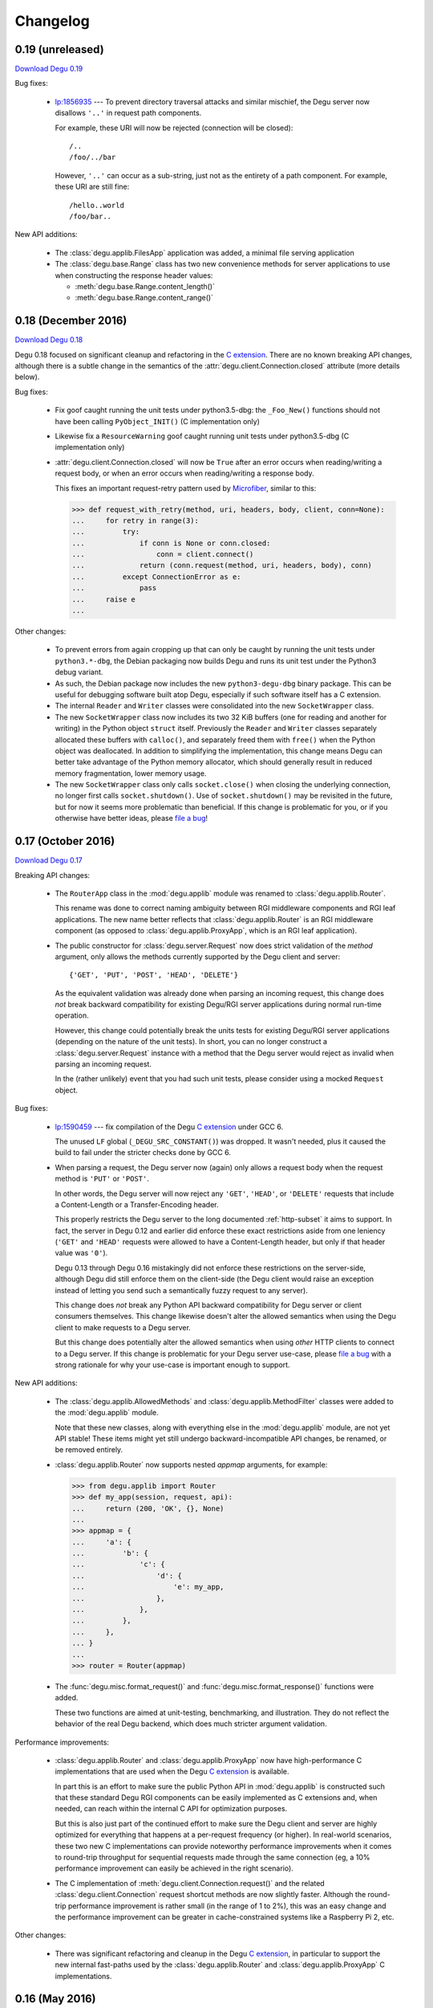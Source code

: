 Changelog
=========

.. _version-0.19:

0.19 (unreleased)
-----------------

`Download Degu 0.19`_

Bug fixes:

    *   `lp:1856935`_ --- To prevent directory traversal attacks and similar
        mischief, the Degu server now disallows ``'..'`` in request path
        components.

        For example, these URI will now be rejected (connection will be
        closed)::

            /..
            /foo/../bar

        However, ``'..'`` can occur as a sub-string, just not as the entirety of
        a path component.  For example, these URI are still fine::

            /hello..world
            /foo/bar..


New API additions:

    *   The :class:`degu.applib.FilesApp` application was added, a minimal
        file serving application

    *   The :class:`degu.base.Range` class has two new convenience methods for
        server applications to use when constructing the response header values:

        *  :meth:`degu.base.Range.content_length()`

        *  :meth:`degu.base.Range.content_range()`




.. _version-0.18:

0.18 (December 2016)
--------------------

`Download Degu 0.18`_

Degu 0.18 focused on significant cleanup and refactoring in the `C extension`_.
There are no known breaking API changes, although there is a subtle change in
the semantics of the :attr:`degu.client.Connection.closed` attribute (more
details below).


Bug fixes:

    *   Fix goof caught running the unit tests under python3.5-dbg: the
        ``_Foo_New()`` functions should not have been calling
        ``PyObject_INIT()`` (C implementation only)

    *   Likewise fix a ``ResourceWarning`` goof caught running unit tests
        under python3.5-dbg (C implementation only)

    *   :attr:`degu.client.Connection.closed` will now be ``True`` after an
        error occurs when reading/writing a request body, or when an error
        occurs when reading/writing a response body.

        This fixes an important request-retry pattern used by `Microfiber`_,
        similar to this:

        >>> def request_with_retry(method, uri, headers, body, client, conn=None):
        ...     for retry in range(3):
        ...         try:
        ...             if conn is None or conn.closed:
        ...                 conn = client.connect()
        ...             return (conn.request(method, uri, headers, body), conn)
        ...         except ConnectionError as e:
        ...             pass
        ...     raise e
        ... 


Other changes:

    *   To prevent errors from again cropping up that can only be caught by
        running the unit tests under ``python3.*-dbg``, the Debian packaging now
        builds Degu and runs its unit test under the Python3 debug variant.

    *   As such, the Debian package now includes the new ``python3-degu-dbg``
        binary package.  This can be useful for debugging software built atop
        Degu, especially if such software itself has a C extension.

    *   The internal ``Reader`` and ``Writer`` classes were consolidated
        into the new ``SocketWrapper`` class.

    *   The new ``SocketWrapper`` class now includes its two 32 KiB buffers
        (one for reading and another for writing) in the Python object
        ``struct`` itself.  Previously the ``Reader`` and ``Writer`` classes
        separately allocated these buffers with ``calloc()``, and separately
        freed them with ``free()`` when the Python object was deallocated.  In
        addition to simplifying the implementation, this change means Degu can
        better take advantage of the Python memory allocator, which should
        generally result in reduced memory fragmentation, lower memory usage.

    *   The new ``SocketWrapper`` class only calls ``socket.close()`` when
        closing the underlying connection, no longer first calls
        ``socket.shutdown()``.  Use of ``socket.shutdown()`` may be revisited in
        the future, but for now it seems more problematic than beneficial.  If
        this change is problematic for you, or if you otherwise have better
        ideas, please `file a bug`_!



.. _version-0.17:

0.17 (October 2016)
-------------------

`Download Degu 0.17`_

Breaking API changes:

    *   The ``RouterApp`` class in the :mod:`degu.applib` module was renamed to
        :class:`degu.applib.Router`.

        This rename was done to correct naming ambiguity between RGI middleware
        components and RGI leaf applications.  The new name better reflects that
        :class:`degu.applib.Router` is an RGI middleware component (as opposed
        to :class:`degu.applib.ProxyApp`, which is an RGI leaf application).

    *   The public constructor for :class:`degu.server.Request` now does strict
        validation of the *method* argument, only allows the methods currently
        supported by the Degu client and server::

            {'GET', 'PUT', 'POST', 'HEAD', 'DELETE'}

        As the equivalent validation was already done when parsing an incoming
        request, this change does *not* break backward compatibility for
        existing Degu/RGI server applications during normal run-time operation.

        However, this change could potentially break the units tests for
        existing Degu/RGI server applications (depending on the nature of the
        unit tests).  In short, you can no longer construct a
        :class:`degu.server.Request` instance with a method that the Degu server
        would reject as invalid when parsing an incoming request.

        In the (rather unlikely) event that you had such unit tests, please
        consider using a mocked ``Request`` object.


Bug fixes:

    *   `lp:1590459`_ --- fix compilation of the Degu `C extension`_ under GCC
        6.

        The unused ``LF`` global (``_DEGU_SRC_CONSTANT()``) was dropped.  It
        wasn't needed, plus it caused the build to fail under the stricter
        checks done by GCC 6.

    *   When parsing a request, the Degu server now (again) only allows a
        request body when the request method is ``'PUT'`` or ``'POST'``.

        In other words, the Degu server will now reject any ``'GET'``,
        ``'HEAD'``, or ``'DELETE'`` requests that include a Content-Length or a
        Transfer-Encoding header.

        This properly restricts the Degu server to the long documented
        :ref:`http-subset` it aims to support.  In fact, the server in Degu 0.12
        and earlier did enforce these exact restrictions aside from one leniency
        (``'GET'`` and ``'HEAD'`` requests were allowed to have a Content-Length
        header, but only if that header value was ``'0'``).

        Degu 0.13 through Degu 0.16 mistakingly did not enforce these
        restrictions on the server-side, although Degu did still enforce them on
        the client-side (the Degu client would raise an exception instead of
        letting you send such a semantically fuzzy request to any server).

        This change does *not* break any Python API backward compatibility for
        Degu server or client consumers themselves.  This change likewise
        doesn't alter the allowed semantics when using the Degu client to make
        requests to a Degu server.

        But this change does potentially alter the allowed semantics when using
        *other* HTTP clients to connect to a Degu server.  If this change is
        problematic for your Degu server use-case, please `file a bug`_ with a
        strong rationale for why your use-case is important enough to support.


New API additions:

    *   The :class:`degu.applib.AllowedMethods` and
        :class:`degu.applib.MethodFilter` classes were added to the
        :mod:`degu.applib` module.

        Note that these new classes, along with everything else in the
        :mod:`degu.applib` module, are not yet API stable!  These items might
        yet still undergo backward-incompatible API changes, be renamed, or be
        removed entirely.

    *   :class:`degu.applib.Router` now supports nested *appmap* arguments, for
        example:

        >>> from degu.applib import Router
        >>> def my_app(session, request, api):
        ...     return (200, 'OK', {}, None)
        ... 
        >>> appmap = {
        ...     'a': {
        ...         'b': {
        ...             'c': {
        ...                 'd': {
        ...                     'e': my_app,
        ...                 },
        ...             },
        ...         },
        ...     },
        ... }
        ...
        >>> router = Router(appmap)

    *   The :func:`degu.misc.format_request()` and
        :func:`degu.misc.format_response()` functions were added.

        These two functions are aimed at unit-testing, benchmarking, and
        illustration.  They do not reflect the behavior of the real Degu
        backend, which does much stricter argument validation.


Performance improvements:

    *   :class:`degu.applib.Router` and :class:`degu.applib.ProxyApp` now have
        high-performance C implementations that are used when the Degu
        `C extension`_ is available.

        In part this is an effort to make sure the public Python API in
        :mod:`degu.applib` is constructed such that these standard Degu RGI
        components can be easily implemented as C extensions and, when needed,
        can reach within the internal C API for optimization purposes.

        But this is also just part of the continued effort to make sure the
        Degu client and server are highly optimized for everything that happens
        at a per-request frequency (or higher).  In real-world scenarios, these
        two new C implementations can provide noteworthy performance
        improvements when it comes to round-trip throughput for sequential
        requests made through the same connection (eg, a 10% performance
        improvement can easily be achieved in the right scenario).

    *   The C implementation of :meth:`degu.client.Connection.request()` and the
        related :class:`degu.client.Connection` request shortcut methods are now
        slightly faster.  Although the round-trip performance improvement is
        rather small (in the range of 1 to 2%), this was an easy change and the
        performance improvement can be greater in cache-constrained systems like
        a Raspberry Pi 2, etc.


Other changes:

    *   There was significant refactoring and cleanup in the Degu
        `C extension`_, in particular to support the new internal fast-paths
        used by the :class:`degu.applib.Router` and
        :class:`degu.applib.ProxyApp` C implementations.



.. _version-0.16:

0.16 (May 2016)
---------------

`Download Degu 0.16`_

Degu 0.16 again brings a number of small breaking API changes; however, the
changes in this release are quite unlikely to break the behavior Degu server and
client consumers during normal run-time use.  If any changes are needed to port
your applications to Degu 0.16, it will most likely be changes to your unit
tests.

Breaking API changes:

    *   The ``degu.base.Bodies`` namedtuple has been renamed to
        :class:`degu.base.API`, plus the new ``Range`` and ``ContentRange``
        attributes were added.

        This is another small step in making it possible to transparently run
        RGI server and client application code under different RGI compliant
        implementations.

        To achieve this, RGI server and client code should not directly import
        anything from :mod:`degu.base`.  This was mostly the case in Degu 0.15
        save for the :class:`degu.base.Range` and
        :class:`degu.base.ContentRange` classes.

        As such, ``Range`` and ``ContentRange`` attributes needed to be added
        to the namedtuple exposing the standard RGI API.

        Because this standard RGI API now exposes more that just IO abstraction
        classes for creating HTTP request and response bodies, it made sense to
        rename this namedtuple from ``Bodies`` to the more generic ``API``.

    *   The ``degu.base.bodies`` constant has been renamed to
        :data:`degu.base.api` and is now a :class:`degu.base.API` instance.

        The standard RGI API now exposes six classes:

        =======================  ==================================
        Attribute                Degu implementation
        =======================  ==================================
        ``api.Body``             :class:`degu.base.Body`
        ``api.ChunkedBody``      :class:`degu.base.ChunkedBody`
        ``api.BodyIter``         :class:`degu.base.BodyIter`
        ``api.ChunkedBodyIter``  :class:`degu.base.ChunkedBodyIter`
        ``api.Range``            :class:`degu.base.Range`
        ``api.ContentRange``     :class:`degu.base.ContentRange`
        =======================  ==================================
        

        Although this change does not break backward compatibility with RGI
        server applications, new applications should follow the new convention
        and use ``api`` for their 3rd argument name instead of ``bodies``.

        For example, change this::

            def my_app(session, request, bodies):
                my_body = bodies.BodyIter([b'hello, ', b' world'], 12)
                return (200, 'OK', {}, my_body)

        To this::

            def my_app(session, request, api):
                my_body = api.BodyIter([b'hello, ', b' world'], 12)
                return (200, 'OK', {}, my_body)

        For backward compatibility, ``degu.base.bodies`` is still available as
        as alias for :data:`degu.base.api`.  However, new applications should
        always use :data:`degu.base.api` instead of ``degu.base.bodies`` as the
        former is deprecated and will be removed in a future Degu release.

    *   The ``degu.client.Connection.bodies`` attribute has been renamed to
        :attr:`degu.client.Connection.api`.

        For example, change this::

            conn = client.connect()
            my_body = conn.bodies.BodyIter([b'hello, ', b' world'], 12)
            conn.request('POST', '/foo', {}, my_body)

        To this::

            conn = client.connect()
            my_body = conn.api.BodyIter([b'hello, ', b' world'], 12)
            conn.request('POST', '/foo', {}, my_body)

        For backward compatibility, ``degu.client.Connection.bodies`` is still
        available as as alias for :attr:`degu.client.Connection.api`.  However,
        new applications should always use :attr:`degu.client.Connection.api`
        instead of ``degu.client.Connection.bodies`` as the former is deprecated
        and will be removed in a future Degu release.

    *   :meth:`degu.server.Request.shift_path()` now returns ``None`` when
        :attr:`degu.server.Request.path` is empty (rather than raising an
        ``IndexError``).

        This change was made to make an important pattern in RGI routing
        middleware easier to capture, for example:

        >>> class RouterApp:
        ...     def __init__(self, appmap):
        ...         self.appmap = appmap
        ... 
        ...     def __call__(self, session, request, api):
        ...         handler = self.appmap.get(request.shift_path())
        ...         if handler is None:
        ...             return (410, 'Gone', {}, None)
        ...         return handler(session, request, api)
        ... 

        There is an unfortunate ambiguity in HTTP around URIs that end with a
        trailing ``'/'``.  For example, we'd like our routing application to
        behave the same whether it was mounted at ``'/'`` vs. ``'/foo'`` vs.
        ``'/foo/'``.

        Because :meth:`degu.server.Request.shift_path()` now returns ``None``
        when :attr:`degu.server.Request.path` is empty, the solution to this
        problem is easier because (when needed) an application can have entries
        in their routing map for both ``None`` and ``''``:

        >>> def my_index_app(session, request, api):
        ...     return (200, 'OK', {}, b'From the root app')
        ... 
        >>> def my_bar_app(session, request, api):
        ...     return (200, 'OK', {}, b'From the bar app')
        ... 
        >>> my_appmap = {
        ...     None:  my_index_app,
        ...     '':    my_index_app,
        ...     'bar': my_bar_app,
        ... }
        ... 
        >>> my_router = RouterApp(my_appmap)

    *   The ``read_chunk()`` and ``write_chunk()``  functions were removed from
        the :mod:`degu.base` module and dropped from the stable API.

        As these functions should never be needed by Degu server and client
        applications during normal run-time use, they didn't belong in
        :mod:`degu.base`.  In the future, equivalent functions might be added to
        the :mod:`degu.misc` module, simply to aid in unit testing and
        illustrations.

    *   The ``parse_headers()`` function was moved from the :mod:`degu.base`
        module to :func:`degu.misc.parse_headers()`.

        As this function should never be needed by Degu server and client
        applications during normal run-time use, it didn't belong in
        :mod:`degu.base`, is properly placed in :mod:`degu.misc`.

    *   The ``format_headers()`` function was moved from the :mod:`degu.base`
        module to :func:`degu.misc.format_headers()`.

        As this function should never be needed by Degu server and client
        applications during normal run-time use, it didn't belong in
        :mod:`degu.base`, is properly placed in :mod:`degu.misc`.

    *   The *base_headers* argument provided to the
        :class:`degu.client.Connection` constructor now must be a ``tuple`` of
        ``(key,value)`` pairs instead of a ``dict``.

        It's simpler and better defined for these *base_headers* to be provided
        by an immutable object.


New API additions:

    *   The :class:`degu.client.Client` and :class:`degu.client.SSLClient`
        constructors now take an optional *authorization* keyword option, which
        can be used to specify an HTTP Authorization header that will be
        unconditionally included in each HTTP request made by
        :meth:`degu.client.Connection.request()`.

        See :attr:`degu.client.Client.authorization` for details.

    *   The undocumented ``degu.client.Client._base_headers`` attribute has been
        renamed to :attr:`degu.client.Client.base_headers`, thus making it part
        of the formal API.  It was likewise changed from a ``dict`` to a
        ``tuple``, the same instance of which is passed as the *base_headers*
        argument to the :class:`degu.client.Connection` constructor.

    *   The :meth:`degu.client.Client.set_base_header()` method was added,
        providing a mechanism for 3rd-party applications to set addition base
        headers without adding new keyword *options* to the
        :class:`degu.client.Client` constructor.

    *   The :func:`degu.misc.mkreq()` function was added, which makes it easier
        to construct well-formed :class:`degu.server.Request` instances for
        unit-testing.

    *   The :func:`degu.misc.mkuri()` function was added, which makes it easier
        to build a valid HTTP request URI from RGI-like *path* and *query*
        components for unit-testing.

    *   The :mod:`degu.applib` module was added, with the goal of providing
        a library of RGI application and middleware components for common
        scenarios.

        This far, it contains two components:

            1.  :class:`degu.applib.RouterApp`

            2.  :class:`degu.applib.ProxyApp`

        Note that nothing in this module is yet API stable.



.. _version-0.15:

0.15 (March 2016)
-----------------

`Download Degu 0.15`_

Breaking API changes:

    *   :class:`degu.server.Request` is now a custom object rather than a
        ``namedtuple``.

        If your RGI server applications only accessed
        :class:`degu.server.Request` items via their attribute, this change
        should not break backward compatibility.

        However, if you were accessing request items via their index, or if you
        were otherwise relying on the properties a request had as a
        ``namedtuple`` or ``tuple``, you might need to update your RGI server
        applications.

        For example, usage like this::

            method = request[0]
            conn.request(*request[0:4])

        Needs to be ported to the following in Degu 0.15::

            method = request.method
            conn.request(request.method, request.uri, request.headers, request.body)

        Note that although the :class:`degu.server.Request()` constructor API
        remains the same, it now requires that the *mount* and *path* arguments
        both be ``list`` instances.  This is unlikely to cause compatibility
        breaks with normal run-time usage, but it might cause breakage in your
        unit-tests depending on how you wrote them.

        In general, this change might break some 3rd-party unit-tests, but it's
        unlikely to break the normal run-time behavior of any existing RGI
        server applications that worked with Degu 0.14.


New API additions:

    *   The :meth:`degu.server.Request.shift_path()` method was added.

        This is the successor to the :func:`degu.util.shift_path()` function,
        which itself was inspired by the ``wsgiref.util.shift_path_info()``
        function in the Python standard library.

        This change is a another small step in refining RGI as a standardized
        API by which independent RGI server applications and middleware can
        transparently run under multiple RGI server implementations.

        In my own experience writing WSGI applications, I would typically use
        the ``shift_path_info()`` implementation from the Python standard
        library, or occasionally I would implement my own equivalent.

        Although the above approach offers a nice amount a flexibility, in the
        case of Degu it makes RGI applications less portable because there is no
        RGI ``shift_path()`` implementation in the Python standard library.
        Plus it limits the ability of RGI servers to provide optimized versions
        of ``shift_path()`` that leverage the specific details of their
        ``Request`` object implementation.

        There is a somewhat difficult balance here.  As much as possible, I want
        all essential functionality to be exposed via API in the three RGI
        request handler arguments::

            (session, request, bodies)

        Yet at the same time, I especially want 3rd-party request routing
        libraries to be first class citizens.

        I believe that making ``shift_path()`` a method on the ``Request``
        object maintains this balance, that it facilitates better optimization
        and improved portability while still allowing 3rd-party request routing
        libraries to be first class citizens:

            1.  The ``Request.shift_path()`` method means one less global you
                need to import from some standard library, implement on your
                own, or import from the specific RGI server that your
                application is running under (which breaks portability between
                RGI server implementations).

            2.  The ``Request.shift_path()`` method allows specific RGI server
                implementations to optimize a critical code path that
                (potentially) executes with more than per-request frequency.

            3.  Yet the ``Request.mount`` and ``Request.path`` attributes are
                still standard Python ``list`` instances that can easily be
                mutated by 3rd-party request routing libraries.

        Note that existing RGI server applications can continue to use
        :func:`degu.util.shift_path()` for the time being, but you should
        strongly consider using :meth:`degu.server.Request.shift_path()` instead
        as the former might eventually be removed from the Degu API.

        One caveat when porting to :meth:`degu.server.Request.shift_path()` is
        that the ``IndexError`` message has changed when attempting to shift an
        empty path::

            'pop from empty list' --> 'Request.path is empty'

        For example, if you have this :class:`degu.server.Request`:

        >>> from degu.server import Request
        >>> request = Request('GET', '/', {}, None, [], [], None)

        You get this ``IndexError`` message when using
        :func:`degu.util.shift_path()`:

        >>> from degu.util import shift_path
        >>> shift_path(request)
        Traceback (most recent call last):
          ...
        IndexError: pop from empty list

        But this you get this ``IndexError`` message when using
        :meth:`degu.server.Request.shift_path()`:

        >>> shift_path(request)
        Traceback (most recent call last):
          ...
        IndexError: Request.path is empty

        Although the change in the ``IndexError`` message is unlikely to effect
        the normal run-time behavior of existing RGI server applications, you
        might need to update your unit tests when porting to the
        :meth:`degu.server.Request.shift_path()` method.

    *   The :meth:`degu.server.Request.build_proxy_uri()` method was added.

        This is the successor to the :func:`degu.util.relative_uri()` function.

        The rationale for adding this method is the same as the rationale above
        for adding the :meth:`degu.server.Request.shift_path()` method.

        Note that existing RGI server applications can continue to use
        :func:`degu.util.relative_uri()` for the time being, but you should
        strongly consider using :meth:`degu.server.Request.build_proxy_uri()`
        instead as the former might eventually be removed from the Degu API.

        There are several reason for changing the name to ``build_proxy_uri()``
        from ``relative_path()``:

            1.  Because ``build_proxy_uri()`` starts with a verb, it's clearer
                that it's a method rather than an attribute, which also
                harmonizes better with ``shift_path()``.

            2.  ``relative_uri()`` is confusing because it leads one to think
                the resulting URI wont start with a ``'/'``; in fact, the
                resulting URI itself is absolute (it starts with ``'/'``), but
                it's built relative to the mount-point at which the RGI
                application is called.

            3.  The name ``build_proxy_uri()`` ephasizes the scenario under
                which this method is most likely to be used... in RGI
                reverse-proxy applications.


Other changes:

    *   The default :attr:`degu.client.Client.timeout` is now ``65`` seconds
        (it was ``60`` seconds in Degu 0.14).

    *   The C extension is now built with ``-Wmissing-field-initializers``, plus
        corresponding fixes were made in ``_base.c``, ``_base.h``.

    *   In ``benchmark.py``, the client now doesn't include an HTTP Host header
        by default when benchmarking over ``AF_INET6``, which makes the
        comparison between ``AF_UNIX`` and ``AF_INET6`` more representative.

        You can use the ``--send-host`` option to force the old behavior::

            ./benchmark.py --send-host



0.14 (August 2015)
------------------

`Download Degu 0.14`_

Breaking API changes:

    *   The ``Request.script`` attribute on the :class:`degu.server.Request`
        namedtuple has been renamed to :attr:`degu.server.Request.mount`.  

        .. note::

            This is only a breaking API change if you were directly using the
            former ``Request.script`` attribute.  If you were doing your path
            shifting via :func:`degu.util.shift_path()`, no change is needed in
            your RGI server applications.  Likewise, if you were rebuilding an
            absolute URI via :func:`degu.util.absolute_uri()`, no change is
            needed.

        The ``Request.script`` attribute was so name as to be a familiar
        equivalent to the WSGI ``environ['SCRIPT_NAME']`` item.  However, even
        with WSGI, for which CGI compatibility was a design requirement, the
        name was something of an anachronism as it only made sense for the the
        CGI script "mount" point and was a rather awkward name considering the
        path-shifting that might be done after the HTTP request handling entered
        the WSGI domain.

        As the former ``Request.script`` attribute generally  wasn't used
        directly, this breaking change is fairly easy to justify.  The name
        "mount" does a better job of conveying a generic meaning applicable to
        both the "script" mount point and the path-shifting that might be done
        after entering the RGI domain.


Documentation improvements:

    *   :ref:`eg-routing` has been added to the tutorial, demonstrating RGI
        request routing using :func:`degu.util.shift_path()`.

    *   A new :ref:`server-logging` section has been added in the
        :mod:`degu.server` documentation, providing details on the
        per-connection logging done by the Degu server.


Other changes:

    *   Update a number of unit tests for Python 3.5 compatibility.

    *   The preamble validation tables now allow the bytes ``b'<'`` and ``b'>'``
        in header values (to accommodate the HTTP "Link" header).

    *   Cleanup the :mod:`degu.server` and :mod:`degu.client` modules so the
        stable API is more clearly defined, plus add a number of missing unit
        tests for the ``**options`` supported by :class:`degu.server.Server` and
        :class:`degu.client.Client`.

    *   Improve error message delivered by
        :meth:`degu.client.Connection.request()` when an unsupported HTTP method
        is used.  In Degu 0.13, it raised a ``ValueError`` like this::

            ValueError: bad HTTP method: b'FOO'

        This was because it used the same internal validation function used by
        the server when parsing the method out of the HTTP preamble.  But this
        has been fixed in Degu 0.14, which will now raise a ``ValueError`` like
        this::

            ValueError: bad method: 'FOO'

    *   Simplify error messages used in ``ValueError`` raised when the HTTP
        preamble contains an invalid Content-Length header value.  Degu 0.13
        had four different possible messages, used when the Content-Length:

            *   Was empty
            *   Was longer than 16 bytes (the longest Degu will attempt to parse)
            *   Contained invalid bytes
            *   Had leading zeros and wasn't ``b'0'``

        Degu 0.14 reduces this to just two error messages: one for when it's too
        long, another for when it's invalid.  As such, the error behavior when
        parsing a Content-Length now matches the error behavior when parsing
        a Range or Content-Range header.



0.13 (May 2015)
---------------

`Download Degu 0.13`_

Degu 0.13 has a completely re-written C backend, bringing with it dramatic
performance improvements.  However, Degu 0.13 also brings a number breaking API
changes.

Users of the Degu 0.12 client API are unlikely to be affected by the changes in
0.13.

But there are two critical changes that affect anyone who implemented RGI server
applications atop Degu 0.12:

    1. Instead of a ``dict``, the RGI *request* argument is now a namedtuple,
       requiring the following porting::

            request['method']  --> request.method
            request['uri']     --> request.uri
            request['headers'] --> request.headers
            request['body']    --> request.body
            request['script']  --> request.script
            request['path']    --> request.path
            request['query']   --> request.query

    2. Instead of a ``dict``, the RGI *session* argument is now a custom object
       with read-only attributes, requiring the following porting::

            session['client']   --> session.address
            session['requests'] --> session.requests
            session[my_key]     --> session.store[my_key]

(See below for more details on these breaking API changes.)


Performance improvements:

    *   Compared to Degu 0.12, ``benchmark.py`` (as measured on an Intel
        i7-4900MQ) is now on average:

            *   141% faster for ``AF_UNIX``

            *   118% faster for ``AF_INET6``

        These numbers come from a 50-run test where each run made 50,000
        sequential requests (reusing the same connection).  In this test, Degu
        achieved an average of:

            *   76,899 requests per second over ``AF_UNIX``

            *   53,369 requests per second over ``AF_INET6``

        This level of performance means that now more than ever, Degu is
        perfectly viable for network-transparent IPC.  If you build a service
        atop Degu, both local and remote clients get the same, uniform HTTP
        goodness, even when a local client connects over ``AF_UNIX`` for the
        very best performance.


Breaking API changes:

    *   Instead of a ``dict``, the RGI *request* argument is now a
        :class:`degu.server.Request` namedtuple.  For example, this Degu 0.12
        server application::

            def my_app(session, request, bodies):
                if request['path'] != []:
                    return (404, 'Not Found', {}, None)
                if request['method'] == 'GET':
                    return (200, 'OK', {}, b'hello, world')
                if request['method'] == 'HEAD':
                    return (200, 'OK', {'content-length': 12}, None)
                return (405, 'Method Not Allowed', {}, None)

        Is implemented like this is Degu 0.13::

            def my_app(session, request, bodies):
                if request.path != []:
                    return (404, 'Not Found', {}, None)
                if request.method == 'GET':
                    return (200, 'OK', {}, b'hello, world')
                if request.method == 'HEAD':
                    return (200, 'OK', {'content-length': 12}, None)
                return (405, 'Method Not Allowed', {}, None)

        This change was made for brevity and improved readability in RGI server
        application code.  The 3rd option here is a lot more appealing when
        you're typing (or reading) it over and over::

            environ['PATH_INFO']  # WSGI
            request['path']       # RGI (Degu 0.12)
            request.path          # RGI (Degu 0.13)

        It also feels cleaner for the request object to be immutable.  For
        example, now something like the :class:`degu.rgi.Validator` class
        doesn't need to worry about whether the downstream RGI application has
        replaced any of the request attributes when, say, checking the URI
        invariant condition.

    *   Instead of a ``dict``, the RGI *session* argument is now a
        :class:`degu.server.Session` object with read-only attributes.  However,
        the :attr:`degu.server.Session.store` attribute provides a ``dict``
        instance that RGI connection and request handlers can still use for
        persistent, per-connection storage.

        For ``app.on_connect()`` connection handlers, port your *session*
        storage like this::

            session['_key'] --> session.store['_key']

        And for ``app()`` request handlers, port your *session* storage like
        this::

            session['__key'] --> session.store['key']

        (Note that in Degu 0.13, keys in ``session.store`` will never conflict
        with any server provided information, so there's no need for request
        handlers to prefix their keys with ``'__'``; however, as a matter of
        convention, it's still recommended that connection handlers prefix their
        keys with ``'_'`` to avoid conflict and confusion with keys added by
        request handlers.)

        Finally, the server-provided information in the *session* is ported like
        this::

            session['client'] --> session.address
            session['requests'] --> session.requests

        (Note that "client" was renamed to "address" as the new *session* object
        also exposes a *credentials* attribute, which will be a
        ``(pid,uid,gid)`` 3-tuple for ``AF_UNIX``, and will be ``None`` for
        ``AF_INET`` or ``AF_INET6``; as there are now two pieces of information
        provided about the connecting client, the term "client" is ambiguous;
        also, the meaning of "address" is clearer because it's used consistently
        elsewhere in the Degu API.)

        This change was primarily made to split the per-connection *session*
        into two, non-conflicting domains:

            1.  Read-only information provided by the server

            2.  Mutable free-form key/value storage for use by RGI connection
                and request handlers

        But this change was also made to accommodate API additions that might
        come later.

    *   When the server receives a request with a Range header, its value is
        converted to a :class:`degu.base.Range` instance:

        >>> from degu.misc import parse_headers
        >>> parse_headers(b'Range: bytes=3-8')
        {'range': Range(3, 9)}

        And, to tighten up the semantics here, the client will no longer accept
        a Range header in the response headers (a ``ValueError`` is raised).

        (See :ref:`eg-range-requests` in the tutorial.)

    *   When the client receives a response with a Content-Range header, its
        value is converted to a :class:`degu.base.ContentRange` instance:

        >>> from degu.misc import parse_headers
        >>> parse_headers(b'Content-Range: bytes 3-8/12', isresponse=True)
        {'content-range': ContentRange(3, 9, 12)}

        Plus the server will no longer accept a Content-Range header in the
        request headers (a ``ValueError`` is raised).

        (Again, see :ref:`eg-range-requests` in the tutorial.)

    *   A ``bytearray`` can no longer be used as an output body.  This applies
        both to request bodies on the client-side and to response bodies on the
        server-side.  If you previously used a ``bytearray`` to build-up your
        output body, you'll now need to convert it to ``bytes`` after the
        build-up, for example::

            body = bytearray()
            body.extend(b'foo')
            body.extend(b'bar')
            body = bytes(body)

        There wasn't a clear enough use-case to justify ``bytearray`` as an
        output body type, so in order to minimize the stable API commitments,
        it makes sense to drop this option for now.

        However, it may be added back in the future if a good rationale is put
        forward.  And if support for a ``bytearray`` can be justified, we can
        probably justify adding support for arbitrary Python objects that
        support the buffer protocol (eg., also support ``memoryview``, etc.).

    *   :class:`degu.base.Body` and :class:`degu.base.ChunkedBody` now require
        their *rfile* to have a ``readinto()`` method, no longer use the
        ``read()`` method.

        However, most all Python "file-like" objects implement a ``readinto()``
        method, so for most folks, this is unlikely to cause any breakage.

    *   The ``body.closed`` attribute has been dropped from the four HTTP body
        classes:

            * :class:`degu.base.Body`
            * :class:`degu.base.ChunkedBody`
            * :class:`degu.base.BodyIter`
            * :class:`degu.base.ChunkedBodyIter`

        The more generic ``body.state`` attribute has replaced ``body.closed``
        for Degu internal use, but the ``body.state`` attribute isn't yet
        considered part of the public API and might yet experience breaking
        changes.

        However, if you relied on the ``closed`` attribute to determine whether
        a body was fully consumed (say, in unit tests), you can do a stop-gap
        port to Degu 0.13 with::

            (body.closed is True) --> (body.state == 2)

        Although the ``body.state`` attribute *probably* wont be renamed or
        removed on the road to Degu 1.0, there is no guarantee yet.  It is
        documented is its current, non-stable form simply to help you port
        unit-tests.

        The most likely change between now and 1.0 is that the internal
        ``BODY_CONSUMED`` constant might not have the value ``2``.

        Once these details are finalized, the ``BODY_CONSUMED`` constant (or
        whatever its final name is) will be exposed as part of the stable,
        public API, as it can be quite handy for unit-tests especially.

    *   The optional *io_size* kwarg has been dropped from
        :meth:`degu.base.Body()`.

        For now the *io_size* is being treated as an internal constant, although
        it may again be exposed in some fashion after the Degu 1.0 release.

        Note this is only a breaking change if you were specifying the optional
        *io_size*.  Also, the internal value still matches the previous default
        value (1 MiB).

    *   Although not previously documented, the ``__len__()`` method has been
        dropped from :class:`degu.base.Body` and :class:`degu.base.BodyIter`.

        The idea behind the ``__len__()`` method was to provide a unified way of
        getting the content-length from any length-encoded output body type.
        However, this doesn't play nice with the Python C API object protocol
        where the value is constrained to *Py_ssize_t*::

            ssize_t length = PyObject_Length(body);

        This means that on 32-bit systems, the maximum output body size would
        be limited to 2 GiB, which is clearly insufficient for `Dmedia`_
        considering it already supports files up to 9 PB in size.

    *   :meth:`degu.client.Client()` and :meth:`degu.server.Server()` no longer
        accept the *bodies* keyword configuration option.

        Likewise, :meth:`degu.client.Client.connect()` and
        :meth:`degu.client.Connection()` no longer accept a *bodies* argument.

        This means the Degu client and server are no longer compossible with
        respect to potential 3rd-party implementations of the RGI bodies API.

        This feature was primarily dropped because it added a lot of complexity
        for something may never see real-word use.  Should a clear need for this
        feature arise later, it can be added without breaking backward
        compatibility, but the reverse isn't true.

        The original motivation for this compossibility was to make it possible
        to write a server-agnostic RGI reverse-proxy application.  At the time
        RGI was viewed only as a server-side specification, so the assumption
        was that an RGI compatible implementation would provide the server-side
        equivalent of Degu but not the client-side equivalent, 

        But another approach is for RGI to specify the client-side API as well.
        That way application components could still potentially use other
        implementations, just not necessarily mix and match the server, client,
        and bodies of different implementations.

        Most of code Degu is in the common backend, while there is surprisingly
        little code that is only used by the server or only used by the client.
        Experience shows that if you've implemented an RGI compatible server,
        it should be a relatively small step to implement an RGI compatible
        client (especially if that's your plan from the beginning).

        Although the *bodies* option has been dropped, most of the same guidance
        from 0.12 still applies for making implementation-agnostic RGI
        components.

        Rather than directly importing anything from :mod:`degu.base`, server
        components should use the bodies API via the *bodies* argument provided
        to their ``app()`` callable

        And Client components should use the bodies API via the
        :attr:`degu.client.Connection.bodies` attribute.

    *   The ``chunked`` attributed has been dropped from
        :class:`degu.base.BodyIter` and :class:`degu.base.ChunkedBodyIter`.

        As these classes are only used to specify HTTP output bodies, and as
        Degu doesn't interally use this attribute any more, it makes sense to
        drop it for now.

        However, the ``chunked`` attributed is still available on the two
        classes used also for HTTP input bodies:

            *   :attr:`degu.base.Body.chunked`
            *   :attr:`degu.base.ChunkedBody.chunked`

        These attributes allow you to test whether or not an HTTP input body
        uses chunked Transfer-Encoded, without having to test the exact Python
        type.


Other changes:

    *   The :meth:`degu.client.Connection.get_range()` method was added.

        See :ref:`eg-range-requests` in the tutorial.



0.12 (December 2014)
--------------------

`Download Degu 0.12`_

Performance improvements:

    *   ``benchmark.py`` is now on average around 24% faster for ``AF_INET6``
        and around 31% faster for ``AF_UNIX`` (as measured on an Intel
        i7-4900MQ).

        This performance increase is due to new C extensions for formatting the
        HTTP request and response preambles, and due to some new C parsing
        helpers.

        Note that ``benchmark.py`` has been tweaked to be more representative of
        idiomatic Degu use (very few headers), and also tweaked to deliver more
        consistent results, so to compare performance with Degu 0.11, you'll
        need to copy the ``benchmark.py`` script from the Degu 0.12 source tree.


Other changes:

    *   The :class:`degu.client.Client` *timeout* option now defaults to ``60``
        seconds (previously the default was ``90`` seconds).

    *   :class:`degu.client.Client` now supports a tentative *on_connect*
        option, which will become the client-side equivalent of
        ``app.on_connect()``.

        .. warning::

            This client-side *on_connect* option isn't yet part of the stable
            API and might still undergo breaking changes before taking its final
            form!

        Still, `your feedback`_ is welcome!  If you want to experiment with the
        tentative API, your *on_connect* option must be a callable accepting a
        single argument, something like this::

            def on_connect(conn):
                # Do something interesting when using SSL?
                der_encoded_cert = conn.sock.getpeercert(True)

                # Or perform special per-connection authentication?
                response = conn.post('/_authenticate', {}, my_special_token)
                if response.status != 200:
                    raise Exception('could not authenticate')

                return True  # Must return True to accept connection

        The *conn* argument will be the :class:`degu.client.Connection` created
        by :meth:`degu.client.Client.connect()`.

        If your *on_connect* handler does not return ``True``, the connection is
        closed and a ``ValueError`` is raised.

        When provided, an *on_connect* handler is called after
        :meth:`degu.client.Client.connect()` has created the new
        :class:`degu.client.Connection`, but before this new connection is
        returned.

        As hinted at in the above example, one of the interesting use-cases
        being explored is that your *on_connect* handler could itself make one
        or more requests to perform special per-connection authentication or
        negotiation as required by the server, before the connection is returned
        to the consumer.  The goal is to keep the end consumer of the connection
        completely abstracted from whether an *on_connect* handler is being
        used, and completely abstracted from what such an *on_connect* handler
        might have done.

        But again, fair warning: there may still be backward-incompatible API
        changes when it comes to this tentative client *on_connect* option!



0.11 (November 2014)
--------------------

`Download Degu 0.11`_

Degu is now *tentatively* API-stable.

Although no further backward incompatible changes are currently expected on the
way to the 1.0 release, it seems prudent to allow another release or two for
feedback and refinement, and for potential breaking API changes if deemed
absolutely essential.

If you were waiting for the API-stable release to experiment with Degu, now is
definitely the time to jump in, as `your feedback`_ can help better tune Degu
for your use-case.

It's quite possible that there will be no breaking API changes whatsoever
between Degu 0.11 and Degu 1.0, but even if there are, and even if those
breaking changes happen to effect your application, they will be subtle changes
that require only minimal porting effort.

Breaking API changes:

    *   Flip order of items in a single chunk (in an HTTP body using chunked
        transfer-encoding) from::

            (data, extension)

        To::

            (extension, data)

        This was the one place where the Degu API wasn't faithful to the order
        in the HTTP wire format (the chunk *extension*, when present, is
        contained in the chunk size line, prior to the actual chunk *data*).

        As before, the *extension* will be ``None`` when there is no extension
        for a specific chunk::

            (None, b'hello, world')

        And the *extension* will be a ``(key, value)`` tuple when a specific
        chunk does contain an optional per-chunk extension::

            (('foo', 'bar'), b'hello, world')

    *   Change :func:`degu.base.write_chunk()` signature from::

            write_chunk(wfile, data, extension=None)

        To::

            write_chunk(wfile, chunk)

        Where the *chunk* is an ``(extension, data)`` tuple.  This harmonizes
        with the above change, and also means that you can treat the *chunk* as
        an opaque data structure when passing it between
        :func:`degu.base.read_chunk()` and :func:`degu.base.write_chunk()`, for
        example::

            chunk = read_chunk(rfile)
            write_chunk(wfile, chunk)

    *   :meth:`degu.base.Body.read()` will now raise a ``ValueError`` if the
        resulting read would exceed :attr:`degu.base.MAX_READ_SIZE` (currently
        16 MiB); this is to prevent unbounded resource usage when no *size* is
        provided, a common pattern when a relatively small input body is
        expected, for example::

            doc = json.loads(body.read().decode())

    *   :meth:`degu.base.ChunkedBody.read()` will likewise now raise a
        ``ValueError`` when the accumulated size of chunks read thus far exceeds
        :attr:`degu.base.MAX_READ_SIZE`; this is to prevent unbounded resource
        usage for the same pattern above, which is especially important as the
        total size of a chunk-encoded input body can't be determined in advance.

        Note that in the near future :meth:`degu.base.ChunkedBody.read()` will
        accept an optional *size* argument, which can be done without breaking
        backward compatibility.  Once this happens, it will exactly match the
        semantics of of :meth:`degu.base.Body.read()`, and will meet standard
        Python file-like API exceptions.

    *   :meth:`degu.base.ChunkedBody.read()` now returns a ``bytes`` instance
        instead of a ``bytearray``, to match standard Python file-like API
        expectations.

    *   Fix ambiguity in RGI ``request['query']`` so that it can represent the
        difference between "no query" vs merely an "empty query".

        When there is *no* query, ``request['query']`` will now be ``None``
        (whereas previously it would be ``''``).  For example::

            request = {
                'method': 'GET',
                'uri': '/foo/bar',
                'script': [],
                'path': ['foo', 'bar'],
                'query': None,
                'body': None,
            }

        As before, an *empty* query is still represented via an empty ``str``::

            request = {
                'method': 'GET',
                'uri': '/foo/bar?',
                'script': [],
                'path': ['foo', 'bar'],
                'query': '',
                'body': None,
            }

        This change means it's now possible to exactly reconstructed the
        original URI from the ``request['script']``, ``request['path']``, and
        ``request['query']`` components.

    *   :func:`degu.util.relative_uri()` and :func:`degu.util.absolute_uri()`
        now preserve the difference between *no* query vs merely an *empty*
        query, can always reconstruct a lossless relative URI, or a lossless
        absolute URI, respectively.

    *   :meth:`degu.rgi.Validator.__call__()` now requires that
        ``request['uri']`` be present and be a ``str`` instance; it also
        enforces an invariant condition between ``request['script']``,
        ``request['path']``, and ``request['query']`` on the one hand, and
        ``request['uri']`` on the other::

            _reconstruct_uri(request) == request['uri']

        This invariant condition is initially checked to ensure that the RGI
        server correctly parsed the URI and that any path shifting was done
        correctly by (possible) upstream middleware; then this invariant
        condition is again checked after calling the downstream ``app()``
        request handler, to make sure that any path shifting was done correctly
        by (possible) downstream middleware.

    *   Demote ``read_preamble()`` function in :mod:`degu.base` to internal,
        private use API, as it isn't expected to be part of the eventual public
        parsing API (it will be replaced by some other equivalent once the C
        backend is complete).

    *   :class:`degu.client.Client` no longer accepts the *Connection* keyword
        option, no longer has the ``Client.Connection`` attribute; the idea
        behind the *Connection* option was so that high-level, domain-specific
        APIs could be implemented via a :class:`degu.client.Connection`
        subclass, but subclassing severely limits compossibility; in contrast,
        the new approach is inspired by the `io`_ module in the Python standard
        library (see :ref:`high-level-client-API` for details).


Other changes:

    *   Clarify and document the preferred approach for implementing high-level,
        domain-specific wrappers atop the Degu client API; see
        :ref:`high-level-client-API` for details.

    *   :class:`degu.client.Connection` now has shortcuts for the five supported
        HTTP request methods:

            *   :meth:`degu.client.Connection.put()`
            *   :meth:`degu.client.Connection.post()`
            *   :meth:`degu.client.Connection.get()`
            *   :meth:`degu.client.Connection.head()`
            *   :meth:`degu.client.Connection.delete()`

        Previously these were avoided to prevent confusion with specialized
        methods of the same name that would likely be added in
        :class:`degu.client.Connection` subclasses, as sub-classing was the
        expected way to implement high-level, domain-specific APIs; however, the
        new wrapper class approach for high-level APIs is much cleaner, and it
        eliminates confusion about which implementation of a method you're
        getting (because unlike a subclass, a wrapper wont inherit anything from
        :class:`degu.client.Connection`); as such, there's no reason to avoid
        these shortcuts any longer, plus they make the
        :class:`degu.client.Connection` API more inviting to use directly, so
        there's no reason to use a higher-level wrapper just for the sake of
        this same brevity.

        Note that the generic :meth:`degu.client.Connection.request()` method
        remains unchanged, and should still be used whenever you need to specify
        an arbitrary HTTP request via arguments alone (for example, when
        implementing a reverse-proxy).

    *   :class:`degu.client.Connection` now internally uses the provided
        *bodies* API rather than directly importing the default wrapper classes
        from :mod:`degu.base`; this means the standard client and bodies APIs
        are now fully compossible, so you can use the Degu client with other
        implementations of the bodies API (for example, when using the Degu
        client in a reverse-proxy running on some other RGI compatible server).

        To maintain this composability when constructing HTTP request bodies,
        you should use the wrappers exposed via
        :attr:`degu.client.Connection.bodies` (rather than directly importing
        the same from :mod:`degu.base`).  For example:

        >>> from degu.client import Client
        >>> client = Client(('127.0.0.1', 56789))
        >>> conn = client.connect()  #doctest: +SKIP
        >>> fp = open('/my/file', 'rb')  #doctest: +SKIP
        >>> body = conn.bodies.Body(fp, 76)  #doctest: +SKIP
        >>> response = conn.request('POST', '/foo', {}, body)  #doctest: +SKIP

    *   :class:`degu.server.Server` now internally uses the provided *bodies*
        API rather than directly importing the default wrapper classes from
        :mod:`degu.base`; this means the standard server and bodies APIs are
        now fully compossible, so you can use the Degu server with other
        implementations of the bodies API.

    *   :meth:`degu.server.Server.serve_forever()` now uses a
        `BoundedSemaphore`_ to limit the active TCP connections (and therefore
        worker threads) to at most :attr:`degu.server.Server.max_connections`
        (this replaces the yucky ``threading.active_count()`` hack); when the
        *max_connections* limit has been reached, the new implementation also
        now rate-limits the handling of new connections to one attempt every 2
        seconds (to mitigate Denial of Service attacks).

    *   Build the ``degu._base`` `C extension`_ with "-std=gnu11" as this will
        soon be the GCC default and we don't necessarily want to make a
        commitment to it working with older standards (although it currently
        does and this wont likely change anytime soon).



0.10 (October 2014)
-------------------

`Download Degu 0.10`_


Breaking API changes:

    *   Change order of the RGI ``app.on_connect()`` arguments from::

            app.on_connect(sock, session)

        To::

            app.on_connect(session, sock)

        Especially when you look at the overall API structurally, this change
        makes it a bit easier to understand that the same *session* argument
        passed to your TCP connection handler is likewise passed to your HTTP
        request handler::

            app.on_connect(session, sock)

                       app(session, request, bodies)

        See the new ``Degu-API.svg`` diagram in the Degu source tree for a good
        structural view of the API.

    *   :meth:`degu.client.Connection.request()` now requires the *headers* and
        *body* arguments always to be provided; ie., the method signature has
        changed from::

            Connection.request(method, uri, headers=None, body=None)

        To::

            Connection.request(method, uri, headers, body)

        Although this means some code is a bit more verbose, it forces people to
        practice the full API and means that any given example someone
        encounters illustrates the full client request API; ie., this is always
        clear::

            conn.request('GET', '/', {}, None)

        Whereas this leaves a bit too much to the imagination when trying to
        figure out how to specify the request headers and request body::

            conn.request('GET', '/')

        This seems especially important as the order of the *headers* and *body*
        are flipped in Degu compared to `HTTPConnection.request()`_ in the
        Python standard library::

            HTTPConnection.request(method, url, body=None, headers={})

        The reason Degu flips the order is so that its API faithfully reflects
        the HTTP wire format... Degu arguments are always in the order that they
        are serialized in the TCP stream.  A goal has always been that if you
        know the HTTP wire format, it should be extremely easy to map that
        understanding into the Degu API.

        Post Degu 1.0, we could always again make the *headers* and *body*
        optional without breaking backword compatibility, but the reverse isn't
        true.  So we'll let this experiment run for a while, and then
        reevaluate.

    *   Drop the ``create_client()`` and ``create_sslclient()`` functions from
        the :mod:`degu.client` module; these convenience functions allowed you
        to create a :class:`degu.client.Client` or
        :class:`degu.client.SSLClient` from a URL, for example::

            client = create_client('http://example.com/')
            sslclient = create_sslclient(sslctx, 'https://example.com/')

        These functions were in part justified as an easy way to set the "host"
        request header when connecting to a server that always requires it (eg.,
        Apache2), but now :attr:`degu.client.Client.host` and the keyword-only
        *host* option provide a much better solution.

        Using a URL to specify a server is really a Degu anti-pattern that we
        don't want to invite, because there's no standard way to encoded the
        IPv6 *flowinfo* and *scopeid* in a URL, nor is there a standard way to
        represent ``AF_UNIX`` socket addresses in a URL.

        Whether by *url* or *address*, the way you specify a server location
        will tend to find its way into lots of 3rd-party code.  We want people
        to use the generic client :ref:`client-address` argument because that's
        the only way they can tranparently use link-local IPv6 addresses and
        ``AF_UNIX`` addresses, both of which you loose with a URL.

    *   :class:`degu.client.Client` and :class:`degu.client.SSLClient` no longer
        take a *base_headers* argument; at best it was an awkward way to set the
        "host" (a header that might truly be justified in every request), and at
        worst, *base_headers* invited another Degu anti-pattern (unconditionally
        including certain headers in every request); the "Degu way" is to do
        special authentication or negotiation per-connection rather than
        per-request (when possible), and to otherwise use request headers
        sparingly in order to minimize the HTTP protocol overhead

    *   If you create a :class:`degu.client.Client` with a 2-tuple or 4-tuple
        :ref:`client-address`, :meth:`degu.client.Connection.request()` will now
        by default include a "host" header in the HTTP request.  This means that
        the Degu client now works by default with servers that require the
        "host" header in every request (like Apache2).  However, you can still
        set the "host" header to ``None`` using the *host* keyword option.

        See :attr:`degu.client.Client.host` for details.

    *   :class:`degu.misc.TempServer` now takes the exact same arguments as
        :class:`degu.server.Server`, no longer uses a *build_func* to create
        the server :ref:`server-app`::

            TempServer(address, app, **options)
                Server(address, app, **options)

        Although the *build_func* and *build_args* in the previous API did
        capture an important pattern for embedding a Degu server in a production
        application, :class:`degu.misc.TempServer` isn't for production use,
        should just illustrate the :class:`degu.server.Server` API as clearly as
        possible.

    *   :class:`degu.misc.TempSSLServer` now takes (with one restiction) the
        exact same arguments as :class:`degu.server.SSLServer`, no longer uses a
        *build_func* to create the server :ref:`server-app`.

        The one restriction is that :class:`degu.misc.TempSSLServer` only
        accepts an *sslconfig* ``dict`` as its first argument, whereas
        :class:`degu.server.SSLServer` accepts either an *sslconfig* ``dict`` or
        an *sslctx* (pre-built ``ssl.SSLContext``)::

            TempSSLServer(sslconfig, address, app, **options)
                SSLServer(sslconfig, address, app, **options)
                SSLServer(sslctx,    address, app, **options)

        Although the *build_func* and *build_args* in the previous API did
        capture an important pattern for embedding a Degu server in a production
        application, :class:`degu.misc.TempSSLServer` isn't for production use,
        should just illustrate the :class:`degu.server.SSLServer` API as clearly
        as possible.

    *   In :mod:`degu`, demote ``start_server()`` and ``start_sslserver()``
        functions to private, internal-use API, replacing them with:

            * :class:`degu.EmbeddedServer`
            * :class:`degu.EmbeddedSSLServer`

        When garbage collected, instances of these classes will automatically
        terminate the process, similar to :class:`degu.misc.TempServer` and
        :class:`degu.misc.TempSSLServer`.

        Not only are these classes easier to use, they also make it much easier
        to add new functionality in the future without breaking backword
        compatability.

        The ``(process, address)`` 2-tuple returned by ``start_server()`` and
        ``start_sslserver()`` was a far too fragile API agreement.  For example,
        even just needing another value from the background process would mean
        using a 3-tuple, which would break the API.

    *   Rename *config* to *sslconfig* as used internally in the sslctx
        build functions:

            * :func:`degu.server.build_server_sslctx()`
            * :func:`degu.client.build_client_sslctx()`

        This is only a breaking API change if you have unit tests that check the
        the exact error strings used in TypeError and ValueError these functions
        raise.  In these messages, you'll now need to use ``sslconfig`` in place
        of ``config``.

    *   Replace previous :class:`degu.misc.TempPKI` *get_foo_config()* methods
        with *foo_sslconfig* properties, to be consistent with the above naming
        convention change, yet still be a bit less verbose::

            pki.get_server_config()
            pki.server_sslconfig

            pki.get_client_config()
            pki.client_sslconfig

            pki.get_anonymous_server_config()
            pki.anonymous_server_sslconfig

            pki.get_anonymous_server_config()
            pki.anonymous_server_sslconfig


Other changes:

    *   :class:`degu.client.Client` and :class:`degu.client.SSLClient` now
        accept generic and easily extensible keyword-only *options*::

                       Client(address, **options)
            SSLClient(sslctx, address, **options)

        *host*, *timeout*, *bodies*, and *Connection* are the currently
        supported keyword-only *options*, which are exposed via new attributes
        with the same name:

            * :attr:`degu.client.Client.host`
            * :attr:`degu.client.Client.timeout`
            * :attr:`degu.client.Client.bodies`
            * :attr:`degu.client.Client.Connection`

        See the client :ref:`client-options` for details.


    *   :class:`degu.server.Server` and :class:`degu.server.SSLServer` now also
        accepts generic and easily extensible keyword-only *options*::

                       Server(address, app, **options)
            SSLServer(sslctx, address, app, **options)

        See the server :ref:`server-options` for details.


    *   The RGI *request* argument now includes a ``uri`` item, which will be
        the complete, unparsed URI from the request line, for example::

            request = {
                'method': 'GET',
                'uri': '/foo/bar/baz?stuff=junk',
                'script': ['foo'],
                'path': ['bar', 'baz'],
                'query': 'stuff=junk',
                'headers': {'accept': 'text/plain'},
                'body': None,
            }

        ``request['uri']`` was added so that RGI validation middleware can check
        that the URI was properly parsed and that any path shifting was done
        correctly.  It's also handy for logging.


    *   :func:`degu.server.build_server_sslctx()` and
        :func:`degu.client.build_client_sslctx()` now unconditionally set the
        *ciphers* to::

            'ECDHE-RSA-AES128-GCM-SHA256:ECDHE-RSA-AES256-GCM-SHA384'

        Arguably AES128 is more secure than AES256 (especially because it's more
        resistant to timing attacks), plus it's faster.  However, SHA384 is
        certainly more secure than SHA256, both because it uses a 512-bit vs.
        256-bit internal state size, and because it's not vulnerable to message
        extension attacks (because the internal state is truncated to produce 
        the digest).  SHA384 is also faster than SHA256 on 64-bit hardware.

        If openssl supported it, this would be our default::

            'ECDHE-RSA-AES128-GCM-SHA384'

        However, on the balance, ``'ECDHE-RSA-AES128-GCM-SHA256'`` still feels
        like the best choice, especially because of the better performance it
        offers.

        Note that as ``'ECDHE-RSA-AES256-GCM-SHA384'`` is still supported as an
        option, Degu 0.10 remains network compatible with Degu 0.9 and earlier.

        Post Degu 1.0, we'll likely make it possible to specify the *ciphers*
        via your *sslconfig*, which can be done without breaking backward
        compatibility.



0.9 (September 2014)
--------------------

`Download Degu 0.9`_

Security fixes:

    *   :func:`degu.base.read_preamble()` now carefully restricts what bytes are
        allowed to exist in the first line, header names, and header values; in
        particular, this function now prevents the NUL byte (``b'\x00'``) from
        being included in any decoded ``str`` objects; for details, please see
        :doc:`security`

    *   :func:`degu.base.read_chunk()` likewise prevents the NUL byte
        (``b'\x00'``) from being included in the optional per-chunk extension

    *   :class:`degu.server.Server` now limits itself to 100 active threads (ie,
        100 concurrent connections) to prevent unbounded resource usage; this is
        hard-coded in 0.9 but will be configurable in 1.0


Breaking API changes:

    *   The RGI request signature is now ``app(session, request, bodies)``, and
        wrapper classes like ``session['rgi.Body']`` have moved to
        ``bodies.Body``, etc.

        For example, this Degu 0.8 RGI application::

            def my_file_app(session, request):
                myfile = open('/my/file', 'rb')
                body = session['rgi.Body'](myfile, 42)
                return (200, 'OK', {}, body)

        Is implemented like this in Degu 0.9::

            def my_file_app(session, request, bodies):
                myfile = open('/my/file', 'rb')
                body = bodies.Body(myfile, 42)
                return (200, 'OK', {}, body)

        The four HTTP body wrapper classes are now exposed as:

            ==========================  ==================================
            Exposed via                 Degu implementation
            ==========================  ==================================
            ``bodies.Body``             :class:`degu.base.Body`
            ``bodies.BodyIter``         :class:`degu.base.BodyIter`
            ``bodies.ChunkedBody``      :class:`degu.base.ChunkedBody`
            ``bodies.ChunkedBodyIter``  :class:`degu.base.ChunkedBodyIter`
            ==========================  ==================================

    *   The following four items have been dropped from the RGI *session*
        argument::

            session['rgi.version']  # eg, (0, 1)
            session['scheme']       # eg, 'https'
            session['protocol']     # eg, 'HTTP/1.1'
            session['server']       # eg, ('0.0.0.0', 12345)

        Although inspired by equivalent information in the WSGI *environ*, they
        don't seem particularly useful for the P2P REST API use case that Degu
        is focused on; in order to minimize the stable API commitments we're
        making for Degu 1.0, we're removing them for now, but we're open to
        adding any of them back post 1.0, assuming there is a good
        justification.


Other changes:

    *   Move ``_degu`` module to ``degu._base`` (the C extension)

    *   Rename ``degu.fallback`` module to ``degu._basepy`` (the pure-Python
        reference implementation)

    *   To keep memory usage flatter over time, :class:`degu.server.Server()`
        now unconditionally closes a connection after 5,000 requests have been
        handled; this is hard-coded in 0.9 but will be configurable in 1.0

    *   :class:`degu.base.Body()` now takes optional *iosize* kwarg; which
        defaults to :data:`degu.base.FILE_IO_BYTES`

    *   Add :meth:`degu.base.Body.write_to()` method to :class:`degu.base.Body`
        and its friends; this gives the HTTP body wrapper API greater
        composability, particularly useful should a Degu client or server use
        the *bodies* implementation from a other independent project


Performance improvements:

    *   The C implementation of :func:`degu.base.read_preamble()` is now around
        42% faster; this speed-up is thanks to decoding and case-folding the
        header keys in a single pass rather than using ``str.casefold()``, plus
        thanks to calling ``rfile.readline()`` using ``PyObject_Call()`` with
        pre-built argument tuples instead of ``PyObject_CallFunctionObjArgs()``
        with pre-built ``int`` objects

    *   :func:`degu.server.write_response()` is now around 8% faster, thanks to
        using a list comprehension for the headers, using a local variable for
        ``wfile.write``, and inlining the body writing

    *   Likewise, :func:`degu.client.write_request()` is also now around 8%
        faster, thanks to the same optimizations

    *   ``benchmark.py`` is now around 6% faster for ``AF_INET6`` and around 7%
        faster for ``AF_UNIX``

.. note::

    These benchmarks were done on an Intel® Core™ i5-4200M (2.5 GHz, dual-core,
    hyper-threaded) CPU running 64-bit Ubuntu 14.04.1, on AC power using the
    "performance" governor.

    To reproduce these results, you'll need to copy the ``benchmark.py`` and
    ``benchmark-parsing.py`` scripts from the Degu 0.9 source tree to the Degu
    0.8 source tree.



0.8 (August 2014)
-----------------

`Download Degu 0.8`_

Changes:

    * Add new :mod:`degu.rgi` module with :class:`degu.rgi.Validator` middleware
      for for verifying that servers, other middleware, and applications all
      comply with the :doc:`rgi` specification; this is a big step toward
      stabilizing both the RGI specification and the Degu API

    * Remove ``degu.server.Handler`` and ``degu.server.validate_response()``
      (unused since Degu 0.6)



0.7 (July 2014)
---------------

`Download Degu 0.7`_

Changes:

    * Rework :func:`degu.base.read_preamble()` to do header parsing itself; this
      combines the functionality of the previous ``read_preamble()`` function
      with the functionality of the now removed ``parse_headers()`` function
      (this is a breaking internal API change)

    * Add a C implementation of the new ``read_preamble()`` function, which
      provides around a 318% performance improvement over the pure-Python
      equivalent in Degu 0.6

    * The RGI server application used in the ``benchmark.py`` script now uses a
      static response body, which removes the noise from ``json.loads()``,
      ``json.dumps()``, and makes the ``benchmark.py`` results more consistent
      and more representative of true Degu performance

    * When using the new C version of ``read_preamble()``, ``benchmark.py`` is
      now around 20% faster for ``AF_INET6``, and around 26% faster for
      ``AF_UNIX`` (on an Intel® Core™ i7-4900MQ when using the *performance*
      governor); note that to verify this measurement, you need to copy the
      ``benchmark.py`` script from the Degu 0.7 tree back into the Degu 0.6 tree



0.6 (June 2014)
---------------

`Download Degu 0.6`_

Although Degu 0.6 brings a large number of breaking API changes, the high-level
server and client APIs are now (more or less) feature complete and can be (at
least cautiously) treated as API-stable; however, significant breakage and churn
should still be expected over the next few months in lower-level, internal, and
currently undocumented APIs.

Changes:

    * Consolidate previously scattered and undocumented RGI server application
      helper functions into the new :mod:`degu.util` module

    * Document some of the internal API functions in :mod:`degu.base` (note that
      none of these are API stable yet), plus document the new public IO
      abstraction classes:

        * :class:`degu.base.Body`

        * :class:`degu.base.BodyIter`

        * :class:`degu.base.ChunkedBody`

        * :class:`degu.base.ChunkedBodyIter`

    * As a result of the reworked IO abstraction classes (breaking change
      below), an incoming HTTP body can now be directly used as an outgoing HTTP
      body with no intermediate wrapper; this even further simplifies what it
      takes to implement an RGI reverse-proxy application

    * Degu and RGI now fully expose chunked transfer-encoding semantics,
      including the optional per-chunk extension; on both the input and output
      side of things, a chunk is now represented by a 2-tuple::

        (data, extension)

    * Largely rewrite the :doc:`rgi` specification to reflect the new
      connection-level semantics

    * Big update to the :doc:`tutorial` to cover request and response bodies,
      the IO abstraction classes, and chunked-encoding

    * Degu is now approximately 35% faster when it comes to writing an HTTP
      request or response preamble with 6 (or so) headers; the more headers, the
      bigger the performance improvement

    * Add ``./setup.py test --skip-slow`` option to skip the time-consuming (but
      important) live socket timeout tests... very handy for day-to-day
      development


Internal API changes:

    * ``read_lines_iter()`` has been replaced by
      :func:`degu.base.read_preamble()`

    * ``EmptyLineError`` has been renamed to :exc:`degu.base.EmptyPreambleError`

    * :func:`degu.base.read_chunk()` and :func:`degu.base.write_chunk()` now
      enforce a sane 16 MiB per-chunk data size limit

    * :func:`degu.base.read_preamble()` now allows up to 15 request or response
      headers (up from the previous 10 header limit)


Breaking public API changes:

    * If an RGI application object itself has an ``on_connect`` attribute, it
      must be a callable accepting two arguments (a *sock* and a *session*);
      when defined, ``app.on_connect()`` will be called whenever a new
      connection is recieved, before any requests have been handled for that
      connection; if ``app.on_connect()`` does not return ``True``, or if any
      unhandled exception occurs, the socket connection will be immediately
      shutdown without further processing; note that this is only a *breaking*
      API change if your application object happened to have an ``on_connect``
      attribute already used for some other purpose

    * RGI server applications now take two arguments when handling requests: a
      *session* and a *request*, both ``dict`` instances; the *request* argument
      now only contains strictly per-request information, whereas the
      server-wide and per-connection information has been moved into the new
      *session* argument

    * Replace previously separate input and output abstractions with new unified
      :class:`degu.base.Body` and :class:`degu.base.ChunkedBody` classes for
      wrapping file-like objects, plus :class:`degu.base.BodyIter` and
      :class:`degu.base.ChunkedBodyIter` classes for wrapping arbitrary iterable
      objects

    * As a result of the above two breaking changes, the names under which these
      wrappers classes are exposed to RGI applications have changed, plus
      they're now in the new RGI *session* argument instead of the existing
      *request* argument:

        ==================================  ==================================
        Exposed via                         Degu implementation
        ==================================  ==================================
        ``session['rgi.Body']``             :class:`degu.base.Body`
        ``session['rgi.BodyIter']``         :class:`degu.base.BodyIter`
        ``session['rgi.ChunkedBody']``      :class:`degu.base.ChunkedBody`
        ``session['rgi.ChunkedBodyIter']``  :class:`degu.base.ChunkedBodyIter`
        ==================================  ==================================

    * The previous ``make_input_from_output()`` function has been removed; there
      is no need for this now that you can directly use any HTTP input body as
      an HTTP output body (for, say, a reverse-proxy application)

    * Iterating through a chunk-encoded HTTP input body now yields a
      ``(data, extension)`` 2-tuple for each chunk; likewise,
      ``body.readchunk()`` now returns a ``(data, extension)`` 2-tuple; however,
      there has been no change in the behavior of ``body.read()`` on
      chunk-encoded bodies

    * Iterables used as the source for a chunk-encoded HTTP output body now must
      yield a ``(data, extension)`` 2-tuple for each chunk

In terms of the RGI request handling API, this is how you implemented a
*hello, world* RGI application in Degu 0.5 and earlier:

>>> def hello_world_app(request):
...     return (200, 'OK', {'content-length': 12}, b'hello, world')
...

As of Degu 0.6, it must now be implemented like this:

>>> def hello_world_app(session, request):
...     return (200, 'OK', {'content-length': 12}, b'hello, world')
...

Or here's a version that uses the connection-handling feature new in Degu 0.6:

>>> class HelloWorldApp:
... 
...     def __call__(self, session, request):
...         return (200, 'OK', {'content-length': 12}, b'hello, world')
... 
...     def on_connect(self, sock, session):
...         return True
... 

If the ``app.on_connect`` attribute exists, ``None`` is also a valid value.  If
needed, this allows you to entirely disable the connection handler in a
subclass.  For example:

>>> class HelloWorldAppSubclass(HelloWorldApp):
...     on_connect = None
... 

For more details, please see the :doc:`rgi` specification.



0.5 (May 2014)
--------------

`Download Degu 0.5`_

Changes:

    * Greatly expand and enhance documentation for the :mod:`degu.client` module

    * Modest update to the :mod:`degu.server` module documentation, in
      particular to cover HTTP over ``AF_UNIX``

    * Add a number of additional sanity and security checks in
      :func:`degu.client.build_client_sslctx()`, expand its unit tests
      accordingly

    * Likewise, add additional checks in
      :func:`degu.server.build_server_sslctx()`, expand its unit tests
      accordingly

    * :meth:`degu.client.Connection.close()` now only calls
      ``socket.socket.shutdown()``, which is more correct, and also eliminates
      annoying exceptions that could occur when a
      :class:`degu.client.Connection` (previously ``Client`` or ``SSLClient``)
      is garbage collected immediately prior to a script exiting

Breaking public API changes:

    * The ``Connection`` namedtuple has been replaced by the
      :class:`degu.client.Connection` class

    * ``Client.request()`` has been moved to
      :meth:`degu.client.Connection.request()`

    * ``Client.close()`` has been moved to
      :meth:`degu.client.Connection.close()`

Whereas previously you'd do something like this::

    from degu.client import Client
    client = Client(('127.0.0.1', 5984))
    client.request('GET', '/')
    client.close()

As of Degu 0.5, you now need to do this::

    from degu.client import Client
    client = Client(('127.0.0.1', 5984))
    conn = client.connect()
    conn.request('GET', '/')
    conn.close()

:class:`degu.client.Client` and :class:`degu.client.SSLClient` instances are
now stateless and thread-safe, do not themselves reference any socket resources.
On the other hand, :class:`degu.client.Connection` instances are stateful and
are *not* thread-safe.

Two things motivated these breaking API changes:

    * Justifiably, ``Client`` and ``SSLClient`` do rather thorough type and
      value checking on their constructor arguments; whereas previously you had
      to create a client instance per connection (eg, per thread), now you can
      create an arbitrary number of connections from a single client; this means
      that connections now are faster to create and have a lower per-connection
      memory footprint

    * In the near future, the Degu client API will support an  ``on_connect()``
      handler to allow 3rd party applications to do things like extended
      per-connection authentication; splitting the client creation out from the
      connection creation allows most 3rd party code to remain oblivious as to
      whether such an ``on_connect()`` handler is in use (as most code can
      merely create connections using the provided client, rather than
      themselves creating clients)


.. _`Download Degu 0.19`: https://launchpad.net/degu/+milestone/0.19
.. _`Download Degu 0.18`: https://launchpad.net/degu/+milestone/0.18
.. _`Download Degu 0.17`: https://launchpad.net/degu/+milestone/0.17
.. _`Download Degu 0.16`: https://launchpad.net/degu/+milestone/0.16
.. _`Download Degu 0.15`: https://launchpad.net/degu/+milestone/0.15
.. _`Download Degu 0.14`: https://launchpad.net/degu/+milestone/0.14
.. _`Download Degu 0.13`: https://launchpad.net/degu/+milestone/0.13
.. _`Download Degu 0.12`: https://launchpad.net/degu/+milestone/0.12
.. _`Download Degu 0.11`: https://launchpad.net/degu/+milestone/0.11
.. _`Download Degu 0.10`: https://launchpad.net/degu/+milestone/0.10
.. _`Download Degu 0.9`: https://launchpad.net/degu/+milestone/0.9
.. _`Download Degu 0.8`: https://launchpad.net/degu/+milestone/0.8
.. _`Download Degu 0.7`: https://launchpad.net/degu/+milestone/0.7
.. _`Download Degu 0.6`: https://launchpad.net/degu/+milestone/0.6
.. _`Download Degu 0.5`: https://launchpad.net/degu/+milestone/0.5

.. _`lp:1856935`: https://bugs.launchpad.net/degu/+bug/1856935
.. _`lp:1590459`: https://bugs.launchpad.net/degu/+bug/1590459

.. _`HTTPConnection.request()`: https://docs.python.org/3/library/http.client.html#http.client.HTTPConnection.request
.. _`io`: https://docs.python.org/3/library/io.html
.. _`BoundedSemaphore`: https://docs.python.org/3/library/threading.html#threading.BoundedSemaphore
.. _`C extension`: https://bazaar.launchpad.net/~dmedia/degu/trunk/view/head:/degu/_base.c
.. _`your feedback`: https://bugs.launchpad.net/degu
.. _`file a bug`: https://bugs.launchpad.net/degu
.. _`Dmedia`: https://launchpad.net/dmedia
.. _`Microfiber`: https://launchpad.net/microfiber

